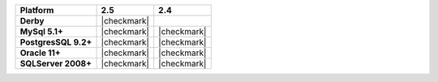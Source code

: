 .. list-table::
   :header-rows: 1
   :stub-columns: 1
   :class: compatibility

   * - Platform
     - 2.5
     - 2.4
   * - Derby
     - |checkmark|
     -
   * - MySql 5.1+
     - |checkmark|
     - |checkmark|
   * - PostgresSQL 9.2+
     - |checkmark|
     - |checkmark|
   * - Oracle 11+
     - |checkmark|
     - |checkmark|
   * - SQLServer 2008+
     - |checkmark|
     - |checkmark|
